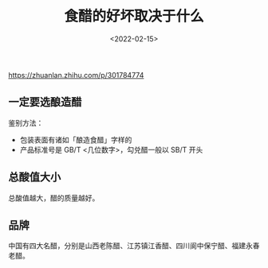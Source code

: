 #+TITLE: 食醋的好坏取决于什么
#+DATE: <2022-02-15>
#+TAGS[]: 健康

[[https://zhuanlan.zhihu.com/p/301784774]]

** 一定要选酿造醋
   :PROPERTIES:
   :CUSTOM_ID: 一定要选酿造醋
   :END:

鉴别方法：

- 包装表面有诸如「酿造食醋」字样的
- 产品标准号是 GB/T <几位数字>，勾兑醋一般以 SB/T 开头

** 总酸值大小
   :PROPERTIES:
   :CUSTOM_ID: 总酸值大小
   :END:

总酸值越大，醋的质量越好。

** 品牌
   :PROPERTIES:
   :CUSTOM_ID: 品牌
   :END:

中国有四大名醋，分别是山西老陈醋、江苏镇江香醋、四川阆中保宁醋、福建永春老醋。
